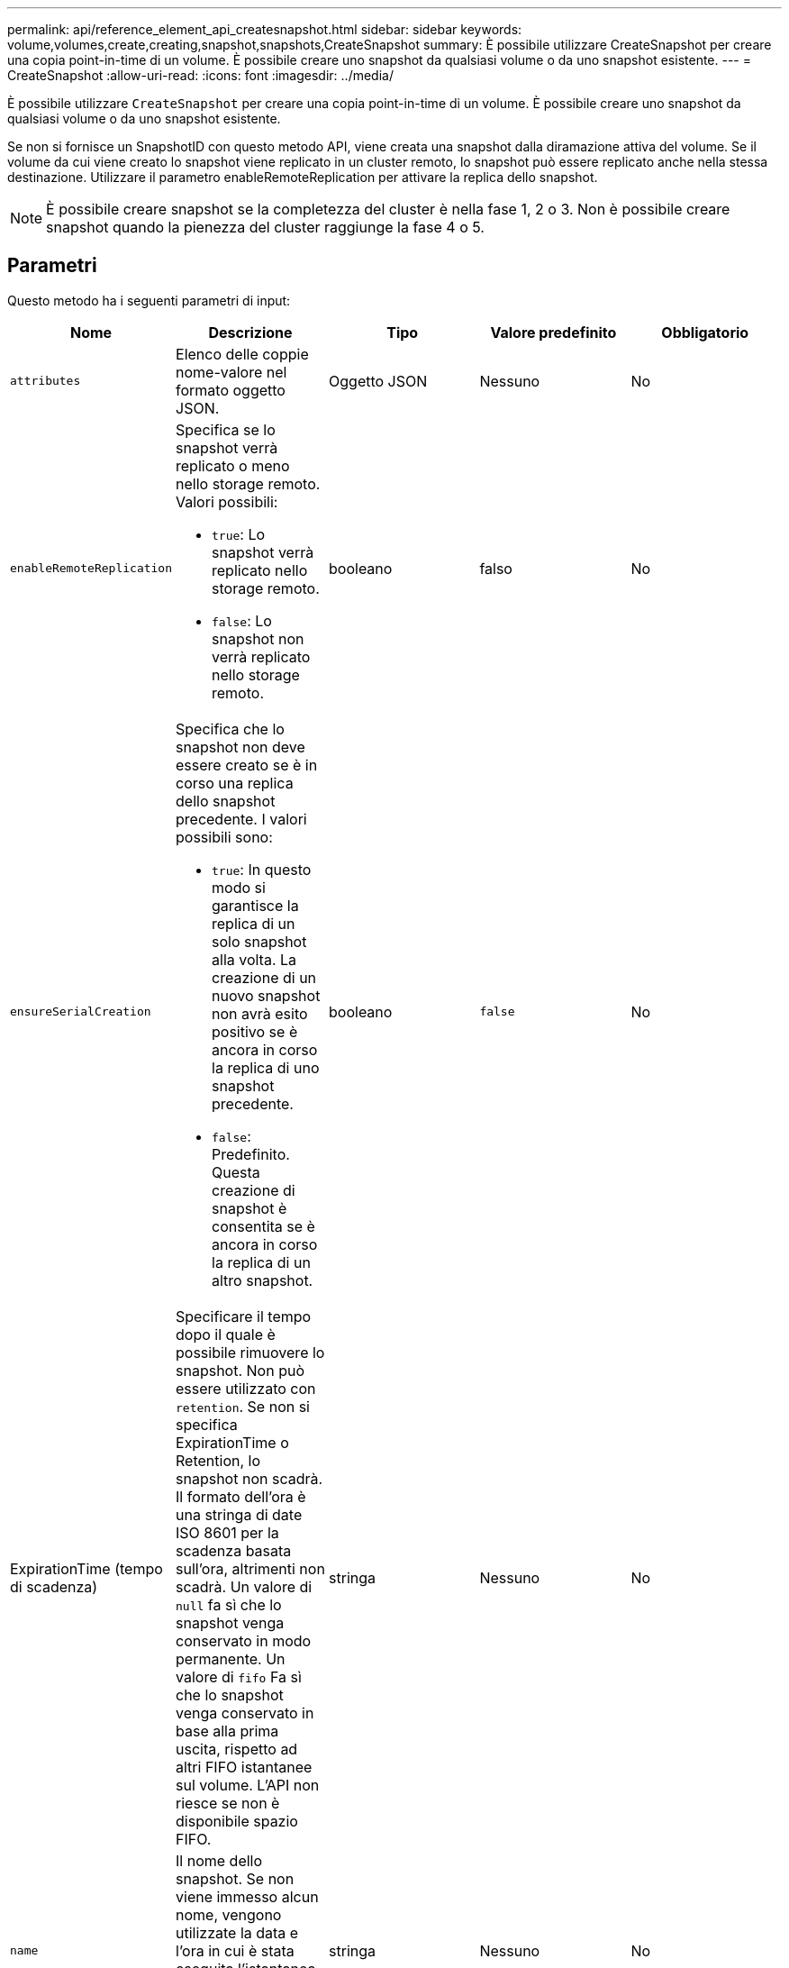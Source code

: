 ---
permalink: api/reference_element_api_createsnapshot.html 
sidebar: sidebar 
keywords: volume,volumes,create,creating,snapshot,snapshots,CreateSnapshot 
summary: È possibile utilizzare CreateSnapshot per creare una copia point-in-time di un volume. È possibile creare uno snapshot da qualsiasi volume o da uno snapshot esistente. 
---
= CreateSnapshot
:allow-uri-read: 
:icons: font
:imagesdir: ../media/


[role="lead"]
È possibile utilizzare `CreateSnapshot` per creare una copia point-in-time di un volume. È possibile creare uno snapshot da qualsiasi volume o da uno snapshot esistente.

Se non si fornisce un SnapshotID con questo metodo API, viene creata una snapshot dalla diramazione attiva del volume. Se il volume da cui viene creato lo snapshot viene replicato in un cluster remoto, lo snapshot può essere replicato anche nella stessa destinazione. Utilizzare il parametro enableRemoteReplication per attivare la replica dello snapshot.


NOTE: È possibile creare snapshot se la completezza del cluster è nella fase 1, 2 o 3. Non è possibile creare snapshot quando la pienezza del cluster raggiunge la fase 4 o 5.



== Parametri

Questo metodo ha i seguenti parametri di input:

|===
| Nome | Descrizione | Tipo | Valore predefinito | Obbligatorio 


 a| 
`attributes`
 a| 
Elenco delle coppie nome-valore nel formato oggetto JSON.
 a| 
Oggetto JSON
 a| 
Nessuno
 a| 
No



 a| 
`enableRemoteReplication`
 a| 
Specifica se lo snapshot verrà replicato o meno nello storage remoto. Valori possibili:

* `true`: Lo snapshot verrà replicato nello storage remoto.
* `false`: Lo snapshot non verrà replicato nello storage remoto.

 a| 
booleano
 a| 
falso
 a| 
No



| `ensureSerialCreation`  a| 
Specifica che lo snapshot non deve essere creato se è in corso una replica dello snapshot precedente. I valori possibili sono:

* `true`: In questo modo si garantisce la replica di un solo snapshot alla volta. La creazione di un nuovo snapshot non avrà esito positivo se è ancora in corso la replica di uno snapshot precedente.
* `false`: Predefinito. Questa creazione di snapshot è consentita se è ancora in corso la replica di un altro snapshot.

| booleano | `false` | No 


| ExpirationTime (tempo di scadenza)  a| 
Specificare il tempo dopo il quale è possibile rimuovere lo snapshot. Non può essere utilizzato con `retention`.
Se non si specifica ExpirationTime o Retention, lo snapshot non scadrà.
Il formato dell'ora è una stringa di date ISO 8601 per la scadenza basata sull'ora, altrimenti non scadrà. Un valore di `null` fa sì che lo snapshot venga conservato in modo permanente. Un valore di `fifo` Fa sì che lo snapshot venga conservato in base alla prima uscita, rispetto ad altri FIFO
istantanee sul volume. L'API non riesce se non è disponibile spazio FIFO.
| stringa | Nessuno | No 


 a| 
`name`
 a| 
Il nome dello snapshot. Se non viene immesso alcun nome, vengono utilizzate la data e l'ora in cui è stata eseguita l'istantanea. La lunghezza massima consentita per il nome è di 255 caratteri.
 a| 
stringa
 a| 
Nessuno
 a| 
No



 a| 
`retention`
 a| 
Questo parametro è lo stesso di `expirationTime` Il parametro, ad eccezione del formato dell'ora, è HH:mm:ss. In caso contrario `expirationTime` né così `retention` sono specificati, lo snapshot non scadrà.
 a| 
stringa
 a| 
Nessuno
 a| 
No



 a| 
`snapMirrorLabel`
 a| 
Etichetta utilizzata dal software SnapMirror per specificare il criterio di conservazione delle snapshot su un endpoint SnapMirror.
 a| 
stringa
 a| 
Nessuno
 a| 
No



 a| 
`snapshotID`
 a| 
ID univoco di uno snapshot da cui viene creato il nuovo snapshot. Lo snapshotID passato deve essere uno snapshot sul volume specificato.
 a| 
intero
 a| 
Nessuno
 a| 
No



 a| 
`volumeID`
 a| 
ID univoco dell'immagine del volume da cui copiare.
 a| 
intero
 a| 
Nessuno
 a| 
Sì

|===


== Valori restituiti

Questo metodo ha i seguenti valori restituiti:

|===


| Nome | Descrizione | Tipo 


 a| 
checksum
 a| 
Stringa che rappresenta le cifre corrette nello snapshot memorizzato. Questo checksum può essere utilizzato in un secondo momento per confrontare altri snapshot al fine di rilevare errori nei dati.
 a| 
stringa



 a| 
SnapshotID
 a| 
ID univoco della nuova istantanea.
 a| 
ID snapshot



 a| 
snapshot
 a| 
Oggetto contenente informazioni sullo snapshot appena creato.
 a| 
xref:reference_element_api_snapshot.adoc[snapshot]

|===


== Esempio di richiesta

Le richieste per questo metodo sono simili all'esempio seguente:

[listing]
----
{
   "method": "CreateSnapshot",
   "params": {
      "volumeID": 1
   },
   "id": 1
}
----


== Esempio di risposta

Questo metodo restituisce una risposta simile all'esempio seguente:

[listing]
----
{
  "id": 1,
  "result": {
    "checksum": "0x0",
      "snapshot": {
        "attributes": {},
        "checksum": "0x0",
        "createTime": "2016-04-04T17:14:03Z",
        "enableRemoteReplication": false,
        "expirationReason": "None",
        "expirationTime": null,
        "groupID": 0,
        "groupSnapshotUUID": "00000000-0000-0000-0000-000000000000",
        "name": "2016-04-04T17:14:03Z",
        "snapshotID": 3110,
        "snapshotUUID": "6f773939-c239-44ca-9415-1567eae79646",
        "status": "done",
        "totalSize": 5000658944,
        "virtualVolumeID": null,
        "volumeID": 1
      },
        "snapshotID": 3110
  }
}
----


== Eccezione

Viene visualizzata un'eccezione xNotPrimary quando `CreateSnapshot` API viene chiamata e lo snapshot non viene creato. Questo è il comportamento previsto. Riprovare `CreateSnapshot` Chiamata API.



== Novità dalla versione

9,6
